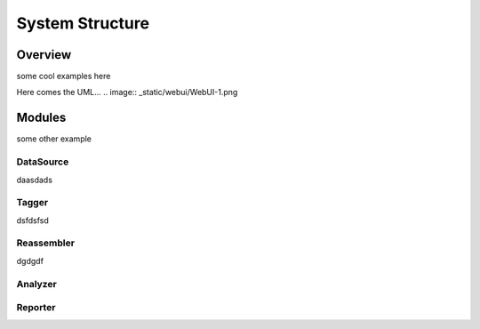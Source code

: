 .. _structure:

****************
System Structure
****************

.. _overview:

Overview
========

some cool examples here

Here comes the UML...
.. image:: _static/webui/WebUI-1.png


.. _modules:

Modules
=======
some other example

.. _datasource:

DataSource
----------
daasdads

.. _tagger:

Tagger
------
dsfdsfsd

.. _reassembler:

Reassembler
-----------
dgdgdf

.. _analyzer:

Analyzer
--------

.. _reporter:

Reporter
--------


